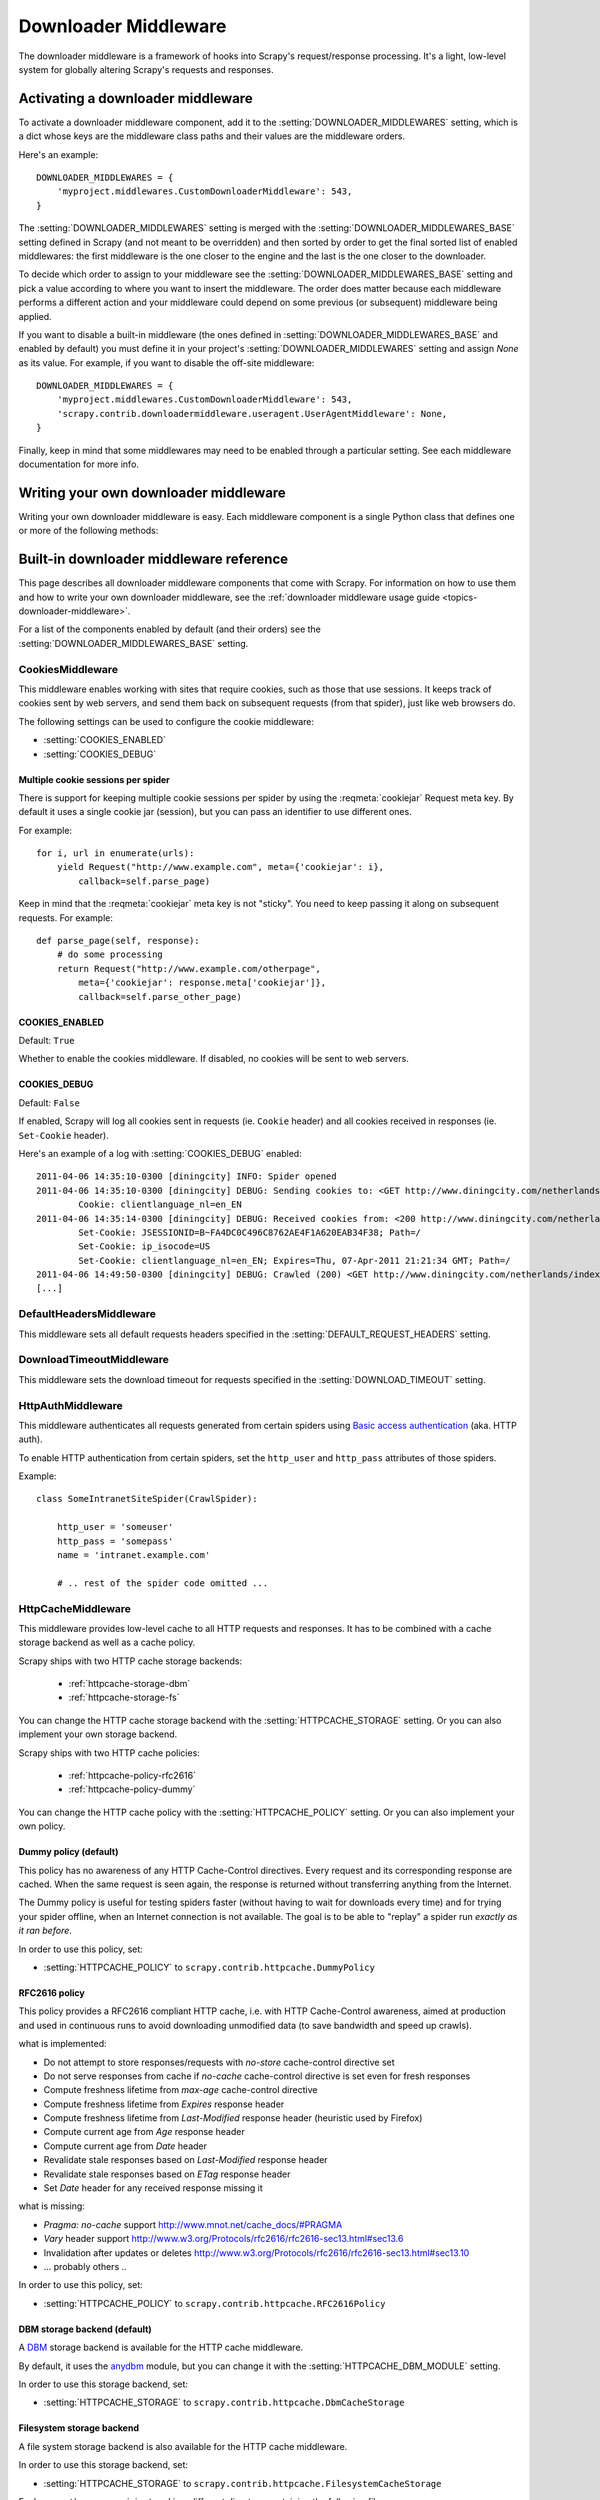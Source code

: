 .. _topics-downloader-middleware:

=====================
Downloader Middleware
=====================

The downloader middleware is a framework of hooks into Scrapy's
request/response processing.  It's a light, low-level system for globally
altering Scrapy's requests and responses.

.. _topics-downloader-middleware-setting:

Activating a downloader middleware
==================================

To activate a downloader middleware component, add it to the
:setting:`DOWNLOADER_MIDDLEWARES` setting, which is a dict whose keys are the
middleware class paths and their values are the middleware orders.

Here's an example::

    DOWNLOADER_MIDDLEWARES = {
        'myproject.middlewares.CustomDownloaderMiddleware': 543,
    }

The :setting:`DOWNLOADER_MIDDLEWARES` setting is merged with the
:setting:`DOWNLOADER_MIDDLEWARES_BASE` setting defined in Scrapy (and not meant to
be overridden) and then sorted by order to get the final sorted list of enabled
middlewares: the first middleware is the one closer to the engine and the last
is the one closer to the downloader.

To decide which order to assign to your middleware see the
:setting:`DOWNLOADER_MIDDLEWARES_BASE` setting and pick a value according to
where you want to insert the middleware. The order does matter because each
middleware performs a different action and your middleware could depend on some
previous (or subsequent) middleware being applied.

If you want to disable a built-in middleware (the ones defined in
:setting:`DOWNLOADER_MIDDLEWARES_BASE` and enabled by default) you must define it
in your project's :setting:`DOWNLOADER_MIDDLEWARES` setting and assign `None`
as its value.  For example, if you want to disable the off-site middleware::

    DOWNLOADER_MIDDLEWARES = {
        'myproject.middlewares.CustomDownloaderMiddleware': 543,
        'scrapy.contrib.downloadermiddleware.useragent.UserAgentMiddleware': None,
    }

Finally, keep in mind that some middlewares may need to be enabled through a
particular setting. See each middleware documentation for more info.

Writing your own downloader middleware
======================================

Writing your own downloader middleware is easy. Each middleware component is a
single Python class that defines one or more of the following methods:

.. module:: scrapy.contrib.downloadermiddleware

.. class:: DownloaderMiddleware

   .. method:: process_request(request, spider)

      This method is called for each request that goes through the download
      middleware.

      :meth:`process_request` should return either ``None``, a
      :class:`~scrapy.http.Response` object, or a :class:`~scrapy.http.Request`
      object.

      If it returns ``None``, Scrapy will continue processing this request, executing all
      other middlewares until, finally, the appropriate downloader handler is called
      the request performed (and its response downloaded).

      If it returns a :class:`~scrapy.http.Response` object, Scrapy won't bother
      calling ANY other request or exception middleware, or the appropriate
      download function; it'll return that Response. Response middleware is
      always called on every Response.

      If it returns an :exc:`~scrapy.exceptions.IgnoreRequest` exception, the
      entire request will be dropped completely and its callback never called.

      :param request: the request being processed
      :type request: :class:`~scrapy.http.Request` object

      :param spider: the spider for which this request is intended
      :type spider: :class:`~scrapy.spider.BaseSpider` object

   .. method:: process_response(request, response, spider)

      :meth:`process_response` should return either a :class:`~scrapy.http.Response`
      object, a :class:`~scrapy.http.Request` object or 
      raise a :exc:`~scrapy.exceptions.IgnoreRequest` exception.

      If it returns a :class:`~scrapy.http.Response` (it could be the same given
      response, or a brand-new one), that response will continue to be processed
      with the :meth:`process_response` of the next middleware in the pipeline.

      If it returns a :class:`~scrapy.http.Request` object, the returned request will be
      rescheduled to be downloaded in the future.

      If it returns an :exc:`~scrapy.exceptions.IgnoreRequest` exception, the
      response will be dropped completely and its callback never called.

      :param request: the request that originated the response
      :type request: is a :class:`~scrapy.http.Request` object

      :param response: the response being processed
      :type response: :class:`~scrapy.http.Response` object

      :param spider: the spider for which this response is intended
      :type spider: :class:`~scrapy.spider.BaseSpider` object

   .. method:: process_exception(request, exception, spider)

      Scrapy calls :meth:`process_exception` when a download handler
      or a :meth:`process_request` (from a downloader middleware) raises an
      exception.

      :meth:`process_exception` should return either ``None``,
      :class:`~scrapy.http.Response` or :class:`~scrapy.http.Request` object.

      If it returns ``None``, Scrapy will continue processing this exception,
      executing any other exception middleware, until no middleware is left and
      the default exception handling kicks in.

      If it returns a :class:`~scrapy.http.Response` object, the response middleware
      kicks in, and won't bother calling any other exception middleware.

      If it returns a :class:`~scrapy.http.Request` object, the returned request is
      used to instruct an immediate redirection.
      The original request won't finish until the redirected
      request is completed. This stops the :meth:`process_exception`
      middleware the same as returning Response would do.

      :param request: the request that generated the exception
      :type request: is a :class:`~scrapy.http.Request` object

      :param exception: the raised exception
      :type exception: an ``Exception`` object

      :param spider: the spider for which this request is intended
      :type spider: :class:`~scrapy.spider.BaseSpider` object

.. _topics-downloader-middleware-ref:

Built-in downloader middleware reference
========================================

This page describes all downloader middleware components that come with
Scrapy. For information on how to use them and how to write your own downloader
middleware, see the :ref:`downloader middleware usage guide
<topics-downloader-middleware>`.

For a list of the components enabled by default (and their orders) see the
:setting:`DOWNLOADER_MIDDLEWARES_BASE` setting.

.. _cookies-mw:

CookiesMiddleware
-----------------

.. module:: scrapy.contrib.downloadermiddleware.cookies
   :synopsis: Cookies Downloader Middleware

.. class:: CookiesMiddleware

   This middleware enables working with sites that require cookies, such as
   those that use sessions. It keeps track of cookies sent by web servers, and
   send them back on subsequent requests (from that spider), just like web
   browsers do.

The following settings can be used to configure the cookie middleware:

* :setting:`COOKIES_ENABLED`
* :setting:`COOKIES_DEBUG`

.. reqmeta:: cookiejar

Multiple cookie sessions per spider
~~~~~~~~~~~~~~~~~~~~~~~~~~~~~~~~~~~

.. versionadded:: 0.15

There is support for keeping multiple cookie sessions per spider by using the
:reqmeta:`cookiejar` Request meta key. By default it uses a single cookie jar
(session), but you can pass an identifier to use different ones.

For example::

    for i, url in enumerate(urls):
        yield Request("http://www.example.com", meta={'cookiejar': i},
            callback=self.parse_page)

Keep in mind that the :reqmeta:`cookiejar` meta key is not "sticky". You need to keep
passing it along on subsequent requests. For example::

    def parse_page(self, response):
        # do some processing
        return Request("http://www.example.com/otherpage",
            meta={'cookiejar': response.meta['cookiejar']},
            callback=self.parse_other_page)

.. setting:: COOKIES_ENABLED

COOKIES_ENABLED
~~~~~~~~~~~~~~~

Default: ``True``

Whether to enable the cookies middleware. If disabled, no cookies will be sent
to web servers.

.. setting:: COOKIES_DEBUG

COOKIES_DEBUG
~~~~~~~~~~~~~

Default: ``False``

If enabled, Scrapy will log all cookies sent in requests (ie. ``Cookie``
header) and all cookies received in responses (ie. ``Set-Cookie`` header).

Here's an example of a log with :setting:`COOKIES_DEBUG` enabled::

    2011-04-06 14:35:10-0300 [diningcity] INFO: Spider opened
    2011-04-06 14:35:10-0300 [diningcity] DEBUG: Sending cookies to: <GET http://www.diningcity.com/netherlands/index.html>
            Cookie: clientlanguage_nl=en_EN
    2011-04-06 14:35:14-0300 [diningcity] DEBUG: Received cookies from: <200 http://www.diningcity.com/netherlands/index.html>
            Set-Cookie: JSESSIONID=B~FA4DC0C496C8762AE4F1A620EAB34F38; Path=/
            Set-Cookie: ip_isocode=US
            Set-Cookie: clientlanguage_nl=en_EN; Expires=Thu, 07-Apr-2011 21:21:34 GMT; Path=/
    2011-04-06 14:49:50-0300 [diningcity] DEBUG: Crawled (200) <GET http://www.diningcity.com/netherlands/index.html> (referer: None)
    [...]


DefaultHeadersMiddleware
------------------------

.. module:: scrapy.contrib.downloadermiddleware.defaultheaders
   :synopsis: Default Headers Downloader Middleware

.. class:: DefaultHeadersMiddleware

    This middleware sets all default requests headers specified in the
    :setting:`DEFAULT_REQUEST_HEADERS` setting.

DownloadTimeoutMiddleware
-------------------------

.. module:: scrapy.contrib.downloadermiddleware.downloadtimeout
   :synopsis: Download timeout middleware

.. class:: DownloadTimeoutMiddleware

    This middleware sets the download timeout for requests specified in the
    :setting:`DOWNLOAD_TIMEOUT` setting.

HttpAuthMiddleware
------------------

.. module:: scrapy.contrib.downloadermiddleware.httpauth
   :synopsis: HTTP Auth downloader middleware

.. class:: HttpAuthMiddleware

    This middleware authenticates all requests generated from certain spiders
    using `Basic access authentication`_ (aka. HTTP auth).

    To enable HTTP authentication from certain spiders, set the ``http_user``
    and ``http_pass`` attributes of those spiders.

    Example::

        class SomeIntranetSiteSpider(CrawlSpider):

            http_user = 'someuser'
            http_pass = 'somepass'
            name = 'intranet.example.com'

            # .. rest of the spider code omitted ...

.. _Basic access authentication: http://en.wikipedia.org/wiki/Basic_access_authentication


HttpCacheMiddleware
-------------------

.. module:: scrapy.contrib.downloadermiddleware.httpcache
   :synopsis: HTTP Cache downloader middleware

.. class:: HttpCacheMiddleware

    This middleware provides low-level cache to all HTTP requests and responses.
    It has to be combined with a cache storage backend as well as a cache policy.

    Scrapy ships with two HTTP cache storage backends:

        * :ref:`httpcache-storage-dbm`
        * :ref:`httpcache-storage-fs`

    You can change the HTTP cache storage backend with the :setting:`HTTPCACHE_STORAGE`
    setting. Or you can also implement your own storage backend.

    Scrapy ships with two HTTP cache policies:

        * :ref:`httpcache-policy-rfc2616`
        * :ref:`httpcache-policy-dummy`

    You can change the HTTP cache policy with the :setting:`HTTPCACHE_POLICY`
    setting. Or you can also implement your own policy.


.. _httpcache-policy-dummy:

Dummy policy (default)
~~~~~~~~~~~~~~~~~~~~~~

This policy has no awareness of any HTTP Cache-Control directives.
Every request and its corresponding response are cached.  When the same
request is seen again, the response is returned without transferring
anything from the Internet.

The Dummy policy is useful for testing spiders faster (without having
to wait for downloads every time) and for trying your spider offline,
when an Internet connection is not available. The goal is to be able to
"replay" a spider run *exactly as it ran before*.

In order to use this policy, set:

* :setting:`HTTPCACHE_POLICY` to ``scrapy.contrib.httpcache.DummyPolicy``


.. _httpcache-policy-rfc2616:

RFC2616 policy
~~~~~~~~~~~~~~

This policy provides a RFC2616 compliant HTTP cache, i.e. with HTTP
Cache-Control awareness, aimed at production and used in continuous
runs to avoid downloading unmodified data (to save bandwidth and speed up crawls).

what is implemented:

* Do not attempt to store responses/requests with `no-store` cache-control directive set
* Do not serve responses from cache if `no-cache` cache-control directive is set even for fresh responses
* Compute freshness lifetime from `max-age` cache-control directive
* Compute freshness lifetime from `Expires` response header
* Compute freshness lifetime from `Last-Modified` response header (heuristic used by Firefox)
* Compute current age from `Age` response header
* Compute current age from `Date` header
* Revalidate stale responses based on `Last-Modified` response header
* Revalidate stale responses based on `ETag` response header
* Set `Date` header for any received response missing it

what is missing:

* `Pragma: no-cache` support http://www.mnot.net/cache_docs/#PRAGMA
* `Vary` header support http://www.w3.org/Protocols/rfc2616/rfc2616-sec13.html#sec13.6
* Invalidation after updates or deletes http://www.w3.org/Protocols/rfc2616/rfc2616-sec13.html#sec13.10
* ... probably others ..

In order to use this policy, set:

* :setting:`HTTPCACHE_POLICY` to ``scrapy.contrib.httpcache.RFC2616Policy``


.. _httpcache-storage-dbm:

DBM storage backend (default)
~~~~~~~~~~~~~~~~~~~~~~~~~~~~~

.. versionadded:: 0.13

A DBM_ storage backend is available for the HTTP cache middleware.

By default, it uses the anydbm_ module, but you can change it with the
:setting:`HTTPCACHE_DBM_MODULE` setting.

In order to use this storage backend, set:

* :setting:`HTTPCACHE_STORAGE` to ``scrapy.contrib.httpcache.DbmCacheStorage``


.. _httpcache-storage-fs:

Filesystem storage backend
~~~~~~~~~~~~~~~~~~~~~~~~~~

A file system storage backend is also available for the HTTP cache middleware.

In order to use this storage backend, set:

* :setting:`HTTPCACHE_STORAGE` to ``scrapy.contrib.httpcache.FilesystemCacheStorage``

Each request/response pair is stored in a different directory containing
the following files:

 * ``request_body`` - the plain request body
 * ``request_headers`` - the request headers (in raw HTTP format)
 * ``response_body`` - the plain response body
 * ``response_headers`` - the request headers (in raw HTTP format)
 * ``meta`` - some metadata of this cache resource in Python ``repr()`` format
   (grep-friendly format)
 * ``pickled_meta`` - the same metadata in ``meta`` but pickled for more
   efficient deserialization

The directory name is made from the request fingerprint (see
``scrapy.utils.request.fingerprint``), and one level of subdirectories is
used to avoid creating too many files into the same directory (which is
inefficient in many file systems). An example directory could be::

   /path/to/cache/dir/example.com/72/72811f648e718090f041317756c03adb0ada46c7


HTTPCache middleware settings
~~~~~~~~~~~~~~~~~~~~~~~~~~~~~

The :class:`HttpCacheMiddleware` can be configured through the following
settings:

.. setting:: HTTPCACHE_ENABLED

HTTPCACHE_ENABLED
^^^^^^^^^^^^^^^^^

.. versionadded:: 0.11

Default: ``False``

Whether the HTTP cache will be enabled.

.. versionchanged:: 0.11
   Before 0.11, :setting:`HTTPCACHE_DIR` was used to enable cache.

.. setting:: HTTPCACHE_EXPIRATION_SECS

HTTPCACHE_EXPIRATION_SECS
^^^^^^^^^^^^^^^^^^^^^^^^^

Default: ``0``

Expiration time for cached requests, in seconds.

Cached requests older than this time will be re-downloaded. If zero, cached
requests will never expire.

.. versionchanged:: 0.11
   Before 0.11, zero meant cached requests always expire.

.. setting:: HTTPCACHE_DIR

HTTPCACHE_DIR
^^^^^^^^^^^^^

Default: ``'httpcache'``

The directory to use for storing the (low-level) HTTP cache. If empty, the HTTP
cache will be disabled. If a relative path is given, is taken relative to the
project data dir. For more info see: :ref:`topics-project-structure`.

.. setting:: HTTPCACHE_IGNORE_HTTP_CODES

HTTPCACHE_IGNORE_HTTP_CODES
^^^^^^^^^^^^^^^^^^^^^^^^^^^

.. versionadded:: 0.10

Default: ``[]``

Don't cache response with these HTTP codes.

.. setting:: HTTPCACHE_IGNORE_MISSING

HTTPCACHE_IGNORE_MISSING
^^^^^^^^^^^^^^^^^^^^^^^^

Default: ``False``

If enabled, requests not found in the cache will be ignored instead of downloaded.

.. setting:: HTTPCACHE_IGNORE_SCHEMES

HTTPCACHE_IGNORE_SCHEMES
^^^^^^^^^^^^^^^^^^^^^^^^

.. versionadded:: 0.10

Default: ``['file']``

Don't cache responses with these URI schemes.

.. setting:: HTTPCACHE_STORAGE

HTTPCACHE_STORAGE
^^^^^^^^^^^^^^^^^

Default: ``'scrapy.contrib.httpcache.DbmCacheStorage'``

The class which implements the cache storage backend.

.. setting:: HTTPCACHE_DBM_MODULE

HTTPCACHE_DBM_MODULE
^^^^^^^^^^^^^^^^^^^^

.. versionadded:: 0.13

Default: ``'anydbm'``

The database module to use in the :ref:`DBM storage backend
<httpcache-storage-dbm>`. This setting is specific to the DBM backend.

.. setting:: HTTPCACHE_POLICY

HTTPCACHE_POLICY
^^^^^^^^^^^^^^^^

.. versionadded:: 0.18

Default: ``'scrapy.contrib.httpcache.DummyPolicy'``

The class which implements the cache policy.


HttpCompressionMiddleware
-------------------------

.. module:: scrapy.contrib.downloadermiddleware.httpcompression
   :synopsis: Http Compression Middleware

.. class:: HttpCompressionMiddleware

   This middleware allows compressed (gzip, deflate) traffic to be
   sent/received from web sites.

ChunkedTransferMiddleware
-------------------------

.. module:: scrapy.contrib.downloadermiddleware.chunked
   :synopsis: Chunked Transfer Middleware

.. class:: ChunkedTransferMiddleware

   This middleware adds support for `chunked transfer encoding`_

HttpProxyMiddleware
-------------------

.. module:: scrapy.contrib.downloadermiddleware.httpproxy
   :synopsis: Http Proxy Middleware

.. versionadded:: 0.8

.. class:: HttpProxyMiddleware

   This middleware sets the HTTP proxy to use for requests, by setting the
   ``proxy`` meta value to :class:`~scrapy.http.Request` objects.

   Like the Python standard library modules `urllib`_ and `urllib2`_, it obeys
   the following environment variables:

   * ``http_proxy``
   * ``https_proxy``
   * ``no_proxy``

.. _urllib: http://docs.python.org/library/urllib.html
.. _urllib2: http://docs.python.org/library/urllib2.html

RedirectMiddleware
------------------

.. module:: scrapy.contrib.downloadermiddleware.redirect
   :synopsis: Redirection Middleware

.. class:: RedirectMiddleware

   This middleware handles redirection of requests based on response status.

.. reqmeta:: redirect_urls

The urls which the request goes through (while being redirected) can be found
in the ``redirect_urls`` :attr:`Request.meta <scrapy.http.Request.meta>` key.

The :class:`RedirectMiddleware` can be configured through the following
settings (see the settings documentation for more info):

* :setting:`REDIRECT_ENABLED`
* :setting:`REDIRECT_MAX_TIMES`

.. reqmeta:: dont_redirect

If :attr:`Request.meta <scrapy.http.Request.meta>` contains the
``dont_redirect`` key, the request will be ignored by this middleware.


RedirectMiddleware settings
~~~~~~~~~~~~~~~~~~~~~~~~~~~

.. setting:: REDIRECT_ENABLED

REDIRECT_ENABLED
^^^^^^^^^^^^^^^^

.. versionadded:: 0.13

Default: ``True``

Whether the Redirect middleware will be enabled.

.. setting:: REDIRECT_MAX_TIMES

REDIRECT_MAX_TIMES
^^^^^^^^^^^^^^^^^^

Default: ``20``

The maximum number of redirections that will be follow for a single request.

MetaRefreshMiddleware
---------------------

.. class:: MetaRefreshMiddleware

   This middleware handles redirection of requests based on meta-refresh html tag.

The :class:`MetaRefreshMiddleware` can be configured through the following
settings (see the settings documentation for more info):

* :setting:`METAREFRESH_ENABLED`
* :setting:`METAREFRESH_MAXDELAY`

This middleware obey :setting:`REDIRECT_MAX_TIMES` setting, :reqmeta:`dont_redirect`
and :reqmeta:`redirect_urls` request meta keys as described for :class:`RedirectMiddleware`


MetaRefreshMiddleware settings
~~~~~~~~~~~~~~~~~~~~~~~~~~~~~~

.. setting:: METAREFRESH_ENABLED

METAREFRESH_ENABLED
^^^^^^^^^^^^^^^^^^^

.. versionadded:: 0.17

Default: ``True``

Whether the Meta Refresh middleware will be enabled.

.. setting:: REDIRECT_MAX_METAREFRESH_DELAY

REDIRECT_MAX_METAREFRESH_DELAY
^^^^^^^^^^^^^^^^^^^^^^^^^^^^^^

Default: ``100``

The maximum meta-refresh delay (in seconds) to follow the redirection.

RetryMiddleware
---------------

.. module:: scrapy.contrib.downloadermiddleware.retry
   :synopsis: Retry Middleware

.. class:: RetryMiddleware

   A middlware to retry failed requests that are potentially caused by
   temporary problems such as a connection timeout or HTTP 500 error.

Failed pages are collected on the scraping process and rescheduled at the
end, once the spider has finished crawling all regular (non failed) pages.
Once there are no more failed pages to retry, this middleware sends a signal
(retry_complete), so other extensions could connect to that signal.

The :class:`RetryMiddleware` can be configured through the following
settings (see the settings documentation for more info):

* :setting:`RETRY_ENABLED`
* :setting:`RETRY_TIMES`
* :setting:`RETRY_HTTP_CODES`

About HTTP errors to consider:

You may want to remove 400 from :setting:`RETRY_HTTP_CODES`, if you stick to the
HTTP protocol. It's included by default because it's a common code used
to indicate server overload, which would be something we want to retry.

.. reqmeta:: dont_retry

If :attr:`Request.meta <scrapy.http.Request.meta>` contains the ``dont_retry``
key, the request will be ignored by this middleware.

RetryMiddleware Settings
~~~~~~~~~~~~~~~~~~~~~~~~

.. setting:: RETRY_ENABLED

RETRY_ENABLED
^^^^^^^^^^^^^

.. versionadded:: 0.13

Default: ``True``

Whether the Retry middleware will be enabled.

.. setting:: RETRY_TIMES

RETRY_TIMES
^^^^^^^^^^^

Default: ``2``

Maximum number of times to retry, in addition to the first download.

.. setting:: RETRY_HTTP_CODES

RETRY_HTTP_CODES
^^^^^^^^^^^^^^^^

Default: ``[500, 502, 503, 504, 400, 408]``

Which HTTP response codes to retry. Other errors (DNS lookup issues,
connections lost, etc) are always retried.

.. _topics-dlmw-robots:

RobotsTxtMiddleware
-------------------

.. module:: scrapy.contrib.downloadermiddleware.robotstxt
   :synopsis: robots.txt middleware

.. class:: RobotsTxtMiddleware

    This middleware filters out requests forbidden by the robots.txt exclusion
    standard.

    To make sure Scrapy respects robots.txt make sure the middleware is enabled
    and the :setting:`ROBOTSTXT_OBEY` setting is enabled.

    .. warning:: Keep in mind that, if you crawl using multiple concurrent
       requests per domain, Scrapy could still  download some forbidden pages
       if they were requested before the robots.txt file was downloaded. This
       is a known limitation of the current robots.txt middleware and will
       be fixed in the future.

DownloaderStats
---------------

.. module:: scrapy.contrib.downloadermiddleware.stats
   :synopsis: Downloader Stats Middleware

.. class:: DownloaderStats

   Middleware that stores stats of all requests, responses and exceptions that
   pass through it.

   To use this middleware you must enable the :setting:`DOWNLOADER_STATS`
   setting.

UserAgentMiddleware
-------------------

.. module:: scrapy.contrib.downloadermiddleware.useragent
   :synopsis: User Agent Middleware

.. class:: UserAgentMiddleware

   Middleware that allows spiders to override the default user agent.

   In order for a spider to override the default user agent, its `user_agent`
   attribute must be set.


.. _DBM: http://en.wikipedia.org/wiki/Dbm
.. _anydbm: http://docs.python.org/library/anydbm.html
.. _chunked transfer encoding: http://en.wikipedia.org/wiki/Chunked_transfer_encoding
